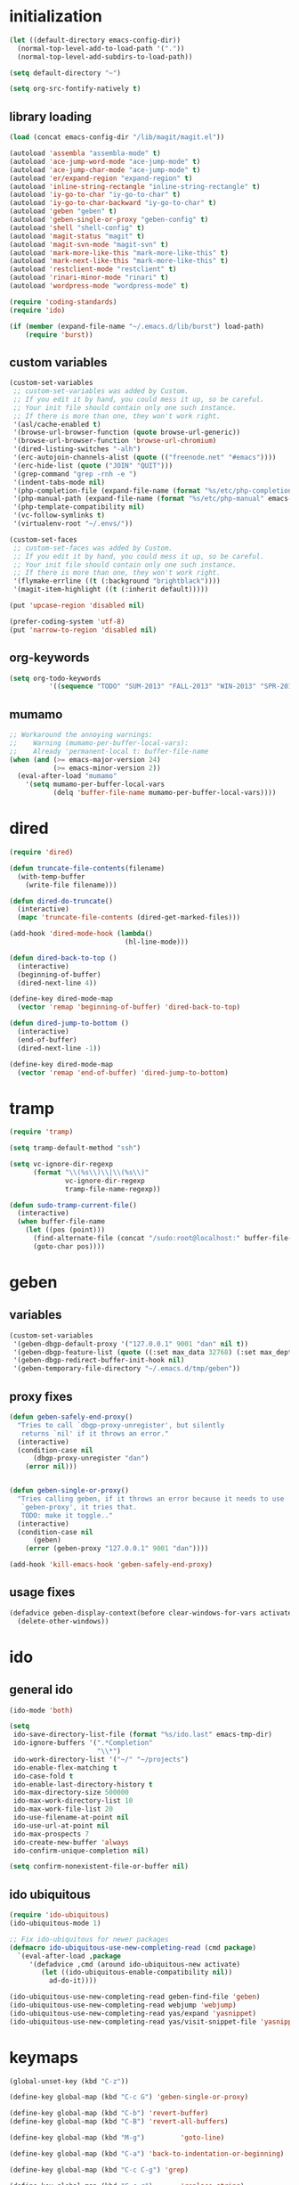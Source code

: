 * initialization
#+begin_src emacs-lisp
(let ((default-directory emacs-config-dir))
  (normal-top-level-add-to-load-path '("."))
  (normal-top-level-add-subdirs-to-load-path))

(setq default-directory "~")

(setq org-src-fontify-natively t)
#+end_src

** library loading
#+begin_src emacs-lisp
(load (concat emacs-config-dir "/lib/magit/magit.el"))

(autoload 'assembla "assembla-mode" t)
(autoload 'ace-jump-word-mode "ace-jump-mode" t)
(autoload 'ace-jump-char-mode "ace-jump-mode" t)
(autoload 'er/expand-region "expand-region" t)
(autoload 'inline-string-rectangle "inline-string-rectangle" t)
(autoload 'iy-go-to-char "iy-go-to-char" t)
(autoload 'iy-go-to-char-backward "iy-go-to-char" t)
(autoload 'geben "geben" t)
(autoload 'geben-single-or-proxy "geben-config" t)
(autoload 'shell "shell-config" t)
(autoload 'magit-status "magit" t)
(autoload 'magit-svn-mode "magit-svn" t)
(autoload 'mark-more-like-this "mark-more-like-this" t)
(autoload 'mark-next-like-this "mark-more-like-this" t)
(autoload 'restclient-mode "restclient" t)
(autoload 'rinari-minor-mode "rinari" t)
(autoload 'wordpress-mode "wordpress-mode" t)

(require 'coding-standards)
(require 'ido)

(if (member (expand-file-name "~/.emacs.d/lib/burst") load-path)
    (require 'burst))
#+end_src
** custom variables
#+begin_src emacs-lisp
(custom-set-variables
 ;; custom-set-variables was added by Custom.
 ;; If you edit it by hand, you could mess it up, so be careful.
 ;; Your init file should contain only one such instance.
 ;; If there is more than one, they won't work right.
 '(asl/cache-enabled t)
 '(browse-url-browser-function (quote browse-url-generic))
 '(browse-url-browser-function 'browse-url-chromium)
 '(dired-listing-switches "-alh")
 '(erc-autojoin-channels-alist (quote (("freenode.net" "#emacs"))))
 '(erc-hide-list (quote ("JOIN" "QUIT")))
 '(grep-command "grep -rnh -e ")
 '(indent-tabs-mode nil)
 '(php-completion-file (expand-file-name (format "%s/etc/php-completion.txt" emacs-config-dir)))
 '(php-manual-path (expand-file-name (format "%s/etc/php-manual" emacs-config-dir)))
 '(php-template-compatibility nil)
 '(vc-follow-symlinks t)
 '(virtualenv-root "~/.envs/"))

(custom-set-faces
 ;; custom-set-faces was added by Custom.
 ;; If you edit it by hand, you could mess it up, so be careful.
 ;; Your init file should contain only one such instance.
 ;; If there is more than one, they won't work right.
 '(flymake-errline ((t (:background "brightblack"))))
 '(magit-item-highlight ((t (:inherit default)))))

(put 'upcase-region 'disabled nil)

(prefer-coding-system 'utf-8)
(put 'narrow-to-region 'disabled nil)
#+end_src
** org-keywords
#+begin_src emacs-lisp
 (setq org-todo-keywords
           '((sequence "TODO" "SUM-2013" "FALL-2013" "WIN-2013" "SPR-2014" "SUM-2014" "FALL-2014" "|" "DONE")))
#+end_src
** mumamo
#+begin_src emacs-lisp
;; Workaround the annoying warnings:
;;    Warning (mumamo-per-buffer-local-vars):
;;    Already 'permanent-local t: buffer-file-name
(when (and (>= emacs-major-version 24)
           (>= emacs-minor-version 2))
  (eval-after-load "mumamo"
    '(setq mumamo-per-buffer-local-vars
           (delq 'buffer-file-name mumamo-per-buffer-local-vars))))
#+end_src
* dired
#+begin_src emacs-lisp
  (require 'dired)

  (defun truncate-file-contents(filename)
    (with-temp-buffer
      (write-file filename)))

  (defun dired-do-truncate()
    (interactive)
    (mapc 'truncate-file-contents (dired-get-marked-files)))

  (add-hook 'dired-mode-hook (lambda()
                               (hl-line-mode)))

  (defun dired-back-to-top ()
    (interactive)
    (beginning-of-buffer)
    (dired-next-line 4))

  (define-key dired-mode-map
    (vector 'remap 'beginning-of-buffer) 'dired-back-to-top)

  (defun dired-jump-to-bottom ()
    (interactive)
    (end-of-buffer)
    (dired-next-line -1))

  (define-key dired-mode-map
    (vector 'remap 'end-of-buffer) 'dired-jump-to-bottom)
#+end_src
* tramp
#+begin_src emacs-lisp
(require 'tramp)

(setq tramp-default-method "ssh")

(setq vc-ignore-dir-regexp
      (format "\\(%s\\)\\|\\(%s\\)"
              vc-ignore-dir-regexp
              tramp-file-name-regexp))

(defun sudo-tramp-current-file()
  (interactive)
  (when buffer-file-name
    (let ((pos (point)))
      (find-alternate-file (concat "/sudo:root@localhost:" buffer-file-name))
      (goto-char pos))))
#+end_src

* geben
** variables
#+begin_src emacs-lisp
(custom-set-variables
 '(geben-dbgp-default-proxy '("127.0.0.1" 9001 "dan" nil t))
 '(geben-dbgp-feature-list (quote ((:set max_data 32768) (:set max_depth 1) (:set max_children 1024) (:get breakpoint_types geben-dbgp-breakpoint-store-types))))
 '(geben-dbgp-redirect-buffer-init-hook nil)
 '(geben-temporary-file-directory "~/.emacs.d/tmp/geben"))
#+end_src

** proxy fixes
#+begin_src emacs-lisp
(defun geben-safely-end-proxy()
  "Tries to call `dbgp-proxy-unregister', but silently
   returns `nil' if it throws an error."
  (interactive)
  (condition-case nil
      (dbgp-proxy-unregister "dan")
    (error nil)))


(defun geben-single-or-proxy()
  "Tries calling geben, if it throws an error because it needs to use
   `geben-proxy', it tries that.
   TODO: make it toggle.."
  (interactive)
  (condition-case nil
      (geben)
    (error (geben-proxy "127.0.0.1" 9001 "dan"))))

(add-hook 'kill-emacs-hook 'geben-safely-end-proxy)
#+end_src

** usage fixes
#+begin_src emacs-lisp
(defadvice geben-display-context(before clear-windows-for-vars activate)
  (delete-other-windows))
#+end_src

* ido
** general ido
#+begin_src emacs-lisp
(ido-mode 'both)

(setq
 ido-save-directory-list-file (format "%s/ido.last" emacs-tmp-dir)
 ido-ignore-buffers '(".*Completion"
                      "\\*")
 ido-work-directory-list '("~/" "~/projects")
 ido-enable-flex-matching t
 ido-case-fold t
 ido-enable-last-directory-history t
 ido-max-directory-size 500000
 ido-max-work-directory-list 10
 ido-max-work-file-list 20
 ido-use-filename-at-point nil
 ido-use-url-at-point nil
 ido-max-prospects 7
 ido-create-new-buffer 'always
 ido-confirm-unique-completion nil)

(setq confirm-nonexistent-file-or-buffer nil)
#+end_src

** ido ubiquitous
#+begin_src emacs-lisp
(require 'ido-ubiquitous)
(ido-ubiquitous-mode 1)

;; Fix ido-ubiquitous for newer packages
(defmacro ido-ubiquitous-use-new-completing-read (cmd package)
  `(eval-after-load ,package
     '(defadvice ,cmd (around ido-ubiquitous-new activate)
        (let ((ido-ubiquitous-enable-compatibility nil))
          ad-do-it))))

(ido-ubiquitous-use-new-completing-read geben-find-file 'geben)
(ido-ubiquitous-use-new-completing-read webjump 'webjump)
(ido-ubiquitous-use-new-completing-read yas/expand 'yasnippet)
(ido-ubiquitous-use-new-completing-read yas/visit-snippet-file 'yasnippet)
#+end_src

* keymaps
#+begin_src emacs-lisp
  (global-unset-key (kbd "C-z"))

  (define-key global-map (kbd "C-c G") 'geben-single-or-proxy)

  (define-key global-map (kbd "C-b") 'revert-buffer)
  (define-key global-map (kbd "C-B") 'revert-all-buffers)

  (define-key global-map (kbd "M-g")         'goto-line)

  (define-key global-map (kbd "C-a") 'back-to-indentation-or-beginning)

  (define-key global-map (kbd "C-c C-g") 'grep)

  (define-key global-map (kbd "C-c r")       'replace-string)

  (define-key global-map (kbd "C-c o") 'occur)

  (define-key global-map (kbd "<f3>")      'start-kbd-macro)
  (define-key global-map (kbd "ESC <f3>")  'end-kbd-macro)
  (define-key global-map (kbd "<f4>")      'call-last-kbd-macro)

  (add-hook 'comint-mode-hook
            (lambda()
              (define-key comint-mode-map (kbd "<up>") 'comint-previous-input)
              (define-key comint-mode-map (kbd "<down>") 'comint-next-input)
              (define-key comint-mode-map (kbd "C-<up>") 'windmove-up)
              (define-key comint-mode-map (kbd "C-<down>") 'windmove-down)))

  (global-set-key (kbd "C-<up>") 'windmove-up)
  (global-set-key (kbd "C-<down>") 'windmove-down)
  (global-set-key (kbd "C-<left>") 'windmove-left)
  (global-set-key (kbd "C-<right>") 'windmove-right)


  ;; Wrap selected text in quotes, or just insert empty pair
  (global-set-key (kbd "M-'") 'insert-pair)
  (global-set-key (kbd "M-\"") 'insert-pair)

  (define-key global-map (kbd "C-c SPC") 'ace-jump-char-mode)
  (define-key global-map (kbd "C-z SPC") 'ace-jump-word-mode)
  (define-key global-map (kbd "C-x SPC") 'ace-jump-mode-pop-mark)

  (define-key global-map (kbd "C-c f") 'iy-go-to-char)
  (define-key global-map (kbd "C-c b") 'iy-go-to-char-backward)

  (global-set-key (kbd "M-,") 'mark-previous-like-this)
  (global-set-key (kbd "M-.") 'mark-next-like-this)
  (global-set-key (kbd "M-*") 'mark-all-like-this)

  (global-set-key (kbd "C-x r t") 'inline-string-rectangle)

  ; @ec config quoted-insert to something
  (define-key global-map (kbd "C-q") 'er/expand-region)

  (define-key global-map (kbd "C-c R") 'restclient-mode)

  (define-key global-map (kbd "C-c s") 'magit-status)

  (define-key global-map (kbd "C-c c") 'compile-or-recompile)

  (define-key global-map (kbd "C-c k") 'quick-copy-line)

  (define-key global-map (kbd "C-c C-s") 'shell)

  (define-key global-map (kbd "C-c C-t i") 'timeclock-in)
  (define-key global-map (kbd "C-c C-t o") 'timeclock-out)

  (global-set-key (kbd "C-x g") 'webjump)

  (global-set-key (kbd "C-x p") 'proced)

  ;; Start eshell or switch to it if it's active.
  (global-set-key (kbd "C-x m") 'eshell)

  ;; Start a new eshell even if one is active.
  (global-set-key (kbd "C-x M") (lambda () (interactive) (eshell t)))

  (global-set-key (kbd "C-<backspace>") (lambda ()
                                          (interactive)
                                          (kill-line 0)
                                          (indent-according-to-mode)))


  ;; Activate occur easily inside isearch
  (define-key isearch-mode-map (kbd "C-o")
    (lambda () (interactive)
      (let ((case-fold-search isearch-case-fold-search))
        (occur (if isearch-regexp
                   isearch-string
                 (regexp-quote isearch-string))))))

  (global-set-key (kbd "M-/") 'hippie-expand)

  ;; Start a regular shell if you prefer that.
  (global-set-key (kbd "C-x M-m") 'shell)

  (global-set-key (kbd "C-c t") 'start-or-switch-to-term)

  (defun start-or-switch-to-term()
    (interactive)
    (if (not (get-buffer "*ansi-term*"))
        (progn
          (split-window-sensibly (selected-window))
          (other-window 1)
          (ansi-term (getenv "SHELL")))
      (switch-to-buffer-other-window "*ansi-term*")))

#+end_src

* magit
** git
#+begin_src emacs-lisp
(defadvice magit-status (around magit-fullscreen activate)
  (window-configuration-to-register :magit-fullscreen)
  ad-do-it
  (delete-other-windows))

(defun magit-quit-session ()
  "Restores the previous window configuration and kills the magit buffer"
  (interactive)
  (kill-buffer)
  (jump-to-register :magit-fullscreen))

;; Hooks
(add-hook 'magit-mode-hook (lambda()
                             (require 'magit-svn)
                             (if (magit-svn-get-ref-info)
                                 (magit-svn-mode))))

(add-hook 'magit-mode-hook 'hl-line-mode)

;; Keymaps
(define-key magit-status-mode-map (kbd "q") 'magit-quit-session)
#+end_src

** git-svn
#+begin_src emacs-lisp
(defvar magit-svn-externals-dir ".git_externals")

(defun magit-svn-fetch-externals()
  "Loops through all external repos found by `magit-svn-get-externals'
   and runs git svn fetch, and git svn rebase on each of them."
  (interactive)
  (let ((externals (magit-svn-get-externals)))
    (if (not externals)
        (message "No SVN Externals found. Check magit-svn-externals-dir.")
      (dolist (external externals)
        (let ((default-directory (file-name-directory external)))
          (magit-run-git "svn" "fetch")
          (magit-run-git "svn" "rebase")))
      (magit-refresh))))

(defun magit-svn-get-externals()
  (let* ((topdir (magit-get-top-dir "."))
         (default-directory (concat topdir magit-svn-externals-dir))
         (find (find-cmd '(and (name ".git")
                               (type "d")))))
    (when (file-directory-p default-directory)
      (remove "" (split-string (shell-command-to-string find) "\n")))))
#+end_src

* misc
** ui
#+begin_src emacs-lisp
(menu-bar-mode -1)
(show-paren-mode t)
(setq show-paren-style 'mixed)

(setq inhibit-splash-screen t)

(if (fboundp 'tool-bar-mode)
    (tool-bar-mode -1))

(if (fboundp 'scroll-bar-mode)
    (scroll-bar-mode -1))

(defun toggle-fullscreen()
  "Toggle full screen"
  (interactive)
  (set-frame-parameter
   nil 'fullscreen
   (when (not (frame-parameter nil 'fullscreen)) 'fullboth)))

(global-set-key (kbd "<f11>") 'toggle-fullscreen)
#+end_src
** winner
#+begin_src emacs-lisp
(require 'winner)
(winner-mode t)
#+end_src

** autosave/backup
#+begin_src emacs-lisp
(setq backup-directory-alist
      `(("." . ,(expand-file-name
                 (concat emacs-tmp-dir "/backups")))))

;; Make tramp autosaves save locally, saves time.
(setq tramp-auto-save-directory (concat emacs-tmp-dir "/backups"))
#+end_src

** misc functions
#+begin_src emacs-lisp
  (defun kill-emacs-no-prompt()
    (interactive)
    (save-some-buffers nil t)
    (kill-emacs))

  (global-set-key (kbd "C-x C-c") 'kill-emacs-no-prompt)

  (defun back-to-indentation-or-beginning ()
     (interactive)
     (if (bolp)
         (back-to-indentation)
       (beginning-of-line)))

  (defun make-files-directory-if-not-exists()
    "Makes the directory of the file referenced in `buffer-file-name',
     so we can 'open' files in non-existent directories, and this can
     create the directory. `before-save-hook' ftw."
    (interactive)
    (if (and (buffer-file-name)
             (not (file-exists-p (file-name-directory (buffer-file-name)))))
        (make-directory (file-name-directory buffer-file-name) t)))

  (add-hook 'before-save-hook 'make-files-directory-if-not-exists)

  (defadvice zap-to-char (after zap-until-char (arg char) activate)
    "Makes zap-to-char act like zap-until-char."
    (insert char)
    (backward-char 1))

  ;; Remove prompt of killing a buffer with a running process
  (setq kill-buffer-query-functions
        (remq 'process-kill-buffer-query-function
              kill-buffer-query-functions))

  (defun swap-windows()
    "If you have 2 windows, it swaps them."
    (interactive)
    (cond ((not (= (count-windows) 2)) (message "You need exactly 2 windows to do this."))
          (t
           (let* ((w1 (first (window-list)))
                  (w2 (second (window-list)))
                  (b1 (window-buffer w1))
                  (b2 (window-buffer w2))
                  (s1 (window-start w1))
                  (s2 (window-start w2)))
             (set-window-buffer w1 b2)
             (set-window-buffer w2 b1)
             (set-window-start w1 s2)
             (set-window-start w2 s1)))))


  (defun rename-current-buffer-file ()
    "Renames current buffer and file it is visiting."
    (interactive)
    (let ((name (buffer-name))
          (filename (buffer-file-name)))
      (if (not (and filename (file-exists-p filename)))
          (error "Buffer '%s' is not visiting a file!" name)
        (let ((new-name (read-file-name "New name: " filename)))
          (if (get-buffer new-name)
              (error "A buffer named '%s' already exists!" new-name)
            (ignore-errors (make-directory new-name t))
            (rename-file filename new-name 1)
            (rename-buffer new-name)
            (set-visited-file-name new-name)
            (set-buffer-modified-p nil)
            (message "File '%s' successfully renamed to '%s'"
                     name (file-name-nondirectory new-name)))))))

  (global-set-key (kbd "C-x C-r") 'rename-current-buffer-file)

  (defun delete-current-buffer-file ()
    "Removes file connected to current buffer and kills buffer."
    (interactive)
    (let ((filename (buffer-file-name))
          (buffer (current-buffer))
          (name (buffer-name)))
      (if (not (and filename (file-exists-p filename)))
          (ido-kill-buffer)
        (when (yes-or-no-p "Are you sure you want to remove this file? ")
          (delete-file filename)
          (kill-buffer buffer)
          (message "File '%s' successfully removed" filename)))))

  (global-set-key (kbd "C-x C-k") 'delete-current-buffer-file)

  (defun revert-all-buffers()
    "Refreshes all open buffers from their respective files."
    (interactive)
    (let* ((list (buffer-list))
           (buffer (car list)))
      (while buffer
        (when (buffer-file-name buffer)
          (set-buffer buffer)
          (revert-buffer t t t))
        (setq list (cdr list))
        (setq buffer (car list))))
    (message "done."))

  (defun generate-rand-string(&optional char-set &optional len)
    "Generates a random string and inserts it at `point'. With no
     arguments, it conforms to an MD5 hashes pattern.

     CHAR-SET can be specified as a string with characters to be used,
     by default its set to 0-9a-z.

     LEN can be passed to specify how many characters it should insert,
     defaults at 32."
    (interactive)
    (let ((char-set (or char-set
                        "1234567890abcdefghijklmnopqrstyvwxyz")))
      (dotimes (i (or len 32))
        (insert (elt char-set (random (length char-set)))))))

  (defun goto-line-with-feedback ()
    "Show line numbers temporarily, while prompting for the line number input"
    (interactive)
    (unwind-protect
        (progn
          (linum-mode 1)
          (goto-line (read-number "Goto line: ")))
      (linum-mode -1)))

  (global-set-key [remap goto-line] 'goto-line-with-feedback)

  (defun open-line-below ()
    (interactive)
    (if (eolp)
        (newline)
      (end-of-line)
      (newline))
    (indent-for-tab-command))

  (defun open-line-above ()
    (interactive)
    (beginning-of-line)
    (newline)
    (forward-line -1)
    (indent-for-tab-command))

  (global-set-key (kbd "<C-return>") 'open-line-below)
  (global-set-key (kbd "<C-S-return>") 'open-line-above)

  (fset 'yes-or-no-p 'y-or-n-p)

  ;; Indent pasted code in these modes:
  (dolist (command '(yank yank-pop))
    (eval `(defadvice ,command (after indent-region activate)
             (and (not current-prefix-arg)
                  (member major-mode '(asm-mode
                                       c++-mode
                                       c-mode
                                       clojure-mode
                                       cperl-mode
                                       csharp-mode
                                       espresso-mode
                                       factor-mode
                                       haskell-mode
                                       js-mode
                                       latex-mode
                                       lisp-mode
                                       lua-mode
                                       nxml-mode
                                       objc-mode
                                       php-mode
                                       plain-tex-mode
                                       python-mode
                                       rspec-mode
                                       ruby-mode
                                       rust-mode
                                       scheme-mode
                                       vbnet-mode
                                       emacs-lisp-mode))
                  (let ((mark-even-if-inactive transient-mark-mode))
                    (indent-region (region-beginning) (region-end) nil))))))
#+end_src

** saveplace
#+begin_src emacs-lisp
(require 'saveplace)
(setq-default save-place t)
(setq save-place-file (expand-file-name ".saveplace" emacs-tmp-dir))
#+END_SRC

* modeline
#+begin_src emacs-lisp
(setq default-mode-line-format
          (list
           "-- "
           ;; Displays buffer name bolded
           '(:eval (propertize "%b" 'face 'bold 'help-echo (buffer-name)))
           ;; Displays ** bolded if the file has been modified (and it's not a readonly buffer)
           '(:eval (when (and (buffer-modified-p)
                              (eq buffer-read-only nil)
                              (not (eq (buffer-file-name) nil)))
                     (propertize "**" 'face 'bold)))
           ;; Display percent from top, then line num, col num
           ;; only if its a file buffer
           '(:eval (if (not (eq (buffer-file-name) nil))
                       "  %p (L%l,C%c)"))
           ;; Major mode in brackets
           " [%m]"
           ;'(:eval (propertize (cdr (get-current-project buffer-file-name)) 'face 'bold))
           ;; Display time, followed by dashes till the end
            '(:eval (propertize (format-time-string "%l:%M%p")))
            " %-"))
#+end_src
* modes
** php-mode
#+begin_src emacs-lisp
  (custom-set-variables
   '(php-manual-path (expand-file-name (format "%s/etc/php-manual" emacs-config-dir)))
   '(php-completion-file (expand-file-name (format "%s/etc/php-completion.txt" emacs-config-dir))))

  (require 'php-eldoc)

  (add-hook 'php-mode-hook '(lambda()
                              (require 'geben)))

  (add-hook 'php-mode-hook '(lambda()
                              (require 'wordpress-mode)
                              (if (wp/exists)
                                  (wordpress-mode))))

  (add-hook 'php-mode-hook '(lambda()
                              (define-key php-mode-map (kbd "C-c C-f") 'php-search-local-documentation)
                              (define-key php-mode-map (kbd "<backtab>") 'php-complete-function)))

  (require 'web-mode)
  (add-to-list 'auto-mode-alist '("\\.phtml\\'" . web-mode))
  (add-to-list 'auto-mode-alist '("\\.tpl\\.php\\'" . web-mode))
#+end_src

*** magento mode
#+begin_src emacs-lisp
(defvar n98-magerun-executable "/usr/local/bin/magerun")

(defun magerun-commands()
  (setq magerun-commands '())
  (with-temp-buffer
    (insert (shell-command-to-string n98-magerun-executable))
    (goto-char (point-min))
    (let ((cmd-start-bound (search-forward-regexp "^admin" (point-max) t)))
      (goto-char cmd-start-bound)
      (while (re-search-forward "^  [a-zA-Z:-]+" nil t)
        (add-to-list 'magerun-commands (s-trim (match-string 0))))))
  magerun-commands)


(defun n98-magerun-run-command()
  (interactive)
  (let ((cmd (ido-completing-read "n98-magerun: " (magerun-commands))))
    (async-shell-command (format "%s %s" n98-magerun-executable cmd))))
#+end_src

** python-mode
#+begin_src emacs-lisp
(autoload 'django-html-mumamo-mode "~/.emacs.d/lib/nxhtml/autostart.el")
(setq auto-mode-alist
      (append '(("\\.djhtml?$" . django-html-mumamo-mode)) auto-mode-alist))
(setq mumamo-background-colors nil)
(add-to-list 'auto-mode-alist '("\\.djhtml$" . django-html-mumamo-mode))

(add-hook 'python-mode-hook '(lambda()
                               (elpy-mode)
                               (define-key elpy-mode-map (kbd "<M-down>") 'elpy-forward-definition)
                               (define-key elpy-mode-map (kbd "<M-up>") 'elpy-backward-definition)))
#+end_src

** ruby-mode
#+begin_src emacs-lisp
(add-to-list 'auto-mode-alist '("Vagrantfile$" . ruby-mode))
#+end_src

** c-mode
#+begin_src emacs-lisp
(defun compile-or-recompile()
  (interactive)
  (if (get-buffer "*compilation*")
      (recompile)
    (compile compile-command)))
#+end_src

** emacs-lisp-mode
#+begin_src emacs-lisp
(add-hook 'emacs-lisp-mode-hook 'turn-on-eldoc-mode)
(add-hook 'lisp-interaction-mode-hook 'turn-on-eldoc-mode)
(add-hook 'ielm-mode-hook 'turn-on-eldoc-mode)
#+end_src

* multiple cursors
#+begin_src emacs-lisp
  (require 'multiple-cursors)

  (global-set-key (kbd "C-S-c C-S-c") 'mc/edit-lines)

  (global-set-key (kbd "C->") 'mc/mark-next-like-this)
  (global-set-key (kbd "C-<") 'mc/mark-previous-like-this)
  (global-set-key (kbd "C-c C-<") 'mc/mark-all-like-this)
#+end_src

* package
#+begin_src emacs-lisp
(require 'package)

(add-to-list 'package-archives
;    '("marmalade" . "http://marmalade-repo.org/packages/")
    '("melpa" . "http://melpa.milkbox.net/packages/"))

(package-initialize)
#+end_src
* shell
#+begin_src emacs-lisp
(defun comint-delchar-or-eof-or-kill-buffer (arg)
  (interactive "p")
  (if (null (get-buffer-process (current-buffer)))
      (kill-buffer)
    (comint-delchar-or-maybe-eof arg)))

(add-hook 'shell-mode-hook
          (lambda ()
            (define-key shell-mode-map
              (kbd "C-d") 'comint-delchar-or-eof-or-kill-buffer)))
#+end_src
* sql
#+begin_src emacs-lisp
(defun run-mysql()
  (interactive)
  (let ((sql-scratch-buf (get-buffer-create "*sql-scratch*"))
        (sql-buf         (sql-mysql "*mysql*")))
    (with-current-buffer sql-scratch-buf
      (sql-mode)
      (sql-highlight-mysql-keywords))))

(define-key global-map (kbd "C-c m") 'run-mysql)
#+end_src

* theme
#+begin_src emacs-lisp
(add-to-list 'custom-theme-load-path (concat emacs-config-dir "/lib"))

(load-theme 'hickey t)
#+end_src

* uniquify
#+begin_src emacs-lisp
(require 'uniquify)

(setq
 uniquify-buffer-name-style 'reverse
 uniquify-separator " - "
 uniquify-after-kill-buffer-p t
 uniquify-ignore-buffers-re "^\\*")
#+end_src

* vlfi
#+begin_src emacs-lisp

  (require 'vlfi)
#+end_src

* webjump
#+begin_src emacs-lisp
(require 'webjump)

(add-to-list 'webjump-sites
             '("Stack Overflow" .
               [simple-query "stackoverflow.com"
                             "http://stackoverflow.com/search?q="
                             ""]))
#+end_src

* yasnippet
#+begin_src emacs-lisp
(require 'yasnippet)

(yas-global-mode 1)
(setq yas-trigger-key "TAB")

(setq yas-snippet-dirs
      '("~/.emacs.d/etc/snippets"))

(yas/reload-all)
#+end_src
* To do
** TODO Learn how to get Skewer working with D3 well
** TODO Learn about/implement speedbar
